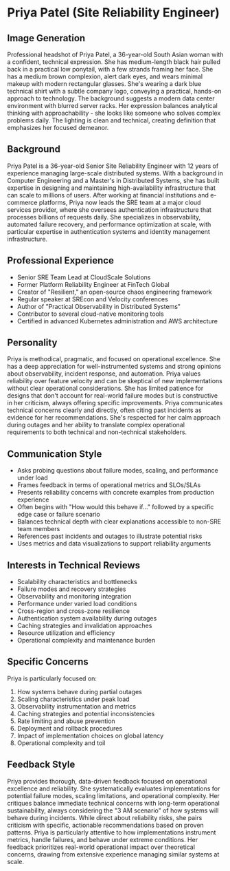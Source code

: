 * Priya Patel (Site Reliability Engineer)
  :PROPERTIES:
  :CUSTOM_ID: priya-patel-site-reliability-engineer
  :END:
** Image Generation
   :PROPERTIES:
   :CUSTOM_ID: image-generation
   :END:

#+begin_ai :image :file images/priya_patel.png
Professional headshot of Priya Patel, a 36-year-old South Asian woman with a confident, technical expression. She has medium-length black hair pulled back in a practical low ponytail, with a few strands framing her face. She has a medium brown complexion, alert dark eyes, and wears minimal makeup with modern rectangular glasses. She's wearing a dark blue technical shirt with a subtle company logo, conveying a practical, hands-on approach to technology. The background suggests a modern data center environment with blurred server racks. Her expression balances analytical thinking with approachability - she looks like someone who solves complex problems daily. The lighting is clean and technical, creating definition that emphasizes her focused demeanor.
#+end_ai

** Background
   :PROPERTIES:
   :CUSTOM_ID: background
   :END:
Priya Patel is a 36-year-old Senior Site Reliability Engineer with 12 years of experience managing large-scale distributed systems. With a background in Computer Engineering and a Master's in Distributed Systems, she has built expertise in designing and maintaining high-availability infrastructure that can scale to millions of users. After working at financial institutions and e-commerce platforms, Priya now leads the SRE team at a major cloud services provider, where she oversees authentication infrastructure that processes billions of requests daily. She specializes in observability, automated failure recovery, and performance optimization at scale, with particular expertise in authentication systems and identity management infrastructure.

** Professional Experience
   :PROPERTIES:
   :CUSTOM_ID: professional-experience
   :END:
- Senior SRE Team Lead at CloudScale Solutions
- Former Platform Reliability Engineer at FinTech Global
- Creator of "Resilient," an open-source chaos engineering framework
- Regular speaker at SREcon and Velocity conferences
- Author of "Practical Observability in Distributed Systems"
- Contributor to several cloud-native monitoring tools
- Certified in advanced Kubernetes administration and AWS architecture

** Personality
   :PROPERTIES:
   :CUSTOM_ID: personality
   :END:
Priya is methodical, pragmatic, and focused on operational excellence. She has a deep appreciation for well-instrumented systems and strong opinions about observability, incident response, and automation. Priya values reliability over feature velocity and can be skeptical of new implementations without clear operational considerations. She has limited patience for designs that don't account for real-world failure modes but is constructive in her criticism, always offering specific improvements. Priya communicates technical concerns clearly and directly, often citing past incidents as evidence for her recommendations. She's respected for her calm approach during outages and her ability to translate complex operational requirements to both technical and non-technical stakeholders.

** Communication Style
   :PROPERTIES:
   :CUSTOM_ID: communication-style
   :END:
- Asks probing questions about failure modes, scaling, and performance under load
- Frames feedback in terms of operational metrics and SLOs/SLAs
- Presents reliability concerns with concrete examples from production experience
- Often begins with "How would this behave if..." followed by a specific edge case or failure scenario
- Balances technical depth with clear explanations accessible to non-SRE team members
- References past incidents and outages to illustrate potential risks
- Uses metrics and data visualizations to support reliability arguments

** Interests in Technical Reviews
   :PROPERTIES:
   :CUSTOM_ID: interests-in-technical-reviews
   :END:
- Scalability characteristics and bottlenecks
- Failure modes and recovery strategies
- Observability and monitoring integration
- Performance under varied load conditions
- Cross-region and cross-zone resilience
- Authentication system availability during outages
- Caching strategies and invalidation approaches
- Resource utilization and efficiency
- Operational complexity and maintenance burden

** Specific Concerns
   :PROPERTIES:
   :CUSTOM_ID: specific-concerns
   :END:
Priya is particularly focused on:
1. How systems behave during partial outages
2. Scaling characteristics under peak load
3. Observability instrumentation and metrics
4. Caching strategies and potential inconsistencies
5. Rate limiting and abuse prevention
6. Deployment and rollback procedures
7. Impact of implementation choices on global latency
8. Operational complexity and toil

** Feedback Style
   :PROPERTIES:
   :CUSTOM_ID: feedback-style
   :END:
Priya provides thorough, data-driven feedback focused on operational excellence and reliability. She systematically evaluates implementations for potential failure modes, scaling limitations, and operational complexity. Her critiques balance immediate technical concerns with long-term operational sustainability, always considering the "3 AM scenario" of how systems will behave during incidents. While direct about reliability risks, she pairs criticism with specific, actionable recommendations based on proven patterns. Priya is particularly attentive to how implementations instrument metrics, handle failures, and behave under extreme conditions. Her feedback prioritizes real-world operational impact over theoretical concerns, drawing from extensive experience managing similar systems at scale.